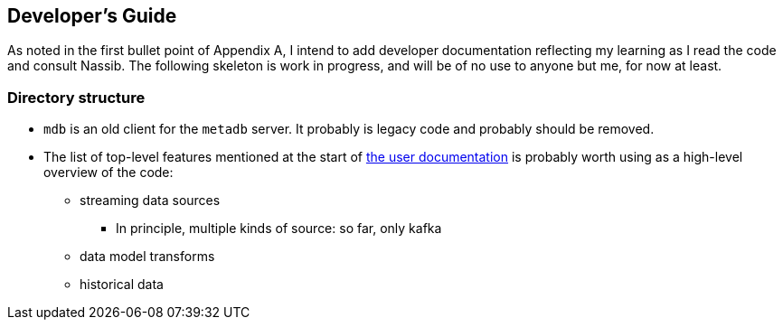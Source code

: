 == Developer's Guide

As noted in the first bullet point of Appendix A, I intend to add developer documentation reflecting my learning as I read the code and consult Nassib. The following skeleton is work in progress, and will be of no use to anyone but me, for now at least.


=== Directory structure

* `mdb` is an old client for the `metadb` server.  It probably is legacy code and probably should be removed.

* The list of top-level features mentioned at the start of https://metadb.dev/doc/[the user documentation] is probably worth using as a high-level overview of the code:
  ** streaming data sources
    *** In principle, multiple kinds of source: so far, only kafka
  ** data model transforms
  ** historical data

